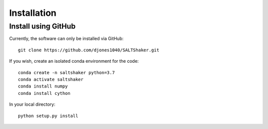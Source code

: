 .. _install:

************
Installation
************

Install using GitHub
=================================

Currently, the software can only be installed via GitHub::

  git clone https://github.com/djones1040/SALTShaker.git

If you wish, create an isolated conda environment for
the code::

  conda create -n saltshaker python=3.7
  conda activate saltshaker
  conda install numpy
  conda install cython

In your local directory::
  
  python setup.py install

